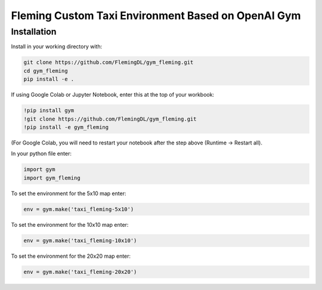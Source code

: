 Fleming Custom Taxi Environment Based on OpenAI Gym
***************************************************

Installation
============

Install in your working directory with:

.. code-block::

    git clone https://github.com/FlemingDL/gym_fleming.git
    cd gym_fleming
    pip install -e .

If using Google Colab or Jupyter Notebook, enter this at the top of your workbook:

.. code-block::

    !pip install gym
    !git clone https://github.com/FlemingDL/gym_fleming.git
    !pip install -e gym_fleming

(For Google Colab, you will need to restart your notebook after the step above (Runtime -> Restart all).

In your python file enter:

.. code-block::

    import gym
    import gym_fleming

To set the environment for the 5x10 map enter:

.. code-block::

    env = gym.make('taxi_fleming-5x10')

To set the environment for the 10x10 map enter:

.. code-block::

    env = gym.make('taxi_fleming-10x10')

To set the environment for the 20x20 map enter:

.. code-block::

    env = gym.make('taxi_fleming-20x20')